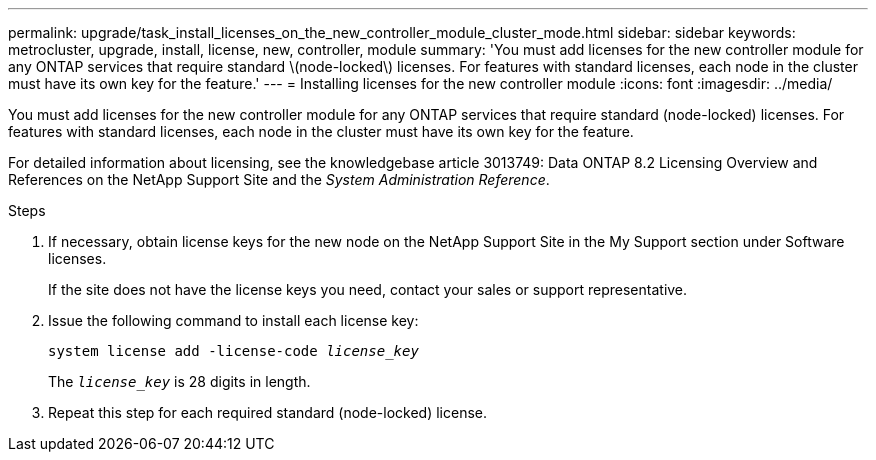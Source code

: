 ---
permalink: upgrade/task_install_licenses_on_the_new_controller_module_cluster_mode.html
sidebar: sidebar
keywords: metrocluster, upgrade, install, license, new, controller, module
summary: 'You must add licenses for the new controller module for any ONTAP services that require standard \(node-locked\) licenses. For features with standard licenses, each node in the cluster must have its own key for the feature.'
---
= Installing licenses for the new controller module
:icons: font
:imagesdir: ../media/

[.lead]
You must add licenses for the new controller module for any ONTAP services that require standard (node-locked) licenses. For features with standard licenses, each node in the cluster must have its own key for the feature.

For detailed information about licensing, see the knowledgebase article 3013749: Data ONTAP 8.2 Licensing Overview and References on the NetApp Support Site and the _System Administration Reference_.

.Steps

. If necessary, obtain license keys for the new node on the NetApp Support Site in the My Support section under Software licenses.
+
If the site does not have the license keys you need, contact your sales or support representative.

. Issue the following command to install each license key:
+
`system license add -license-code _license_key_`
+
The `_license_key_` is 28 digits in length.

. Repeat this step for each required standard (node-locked) license.
